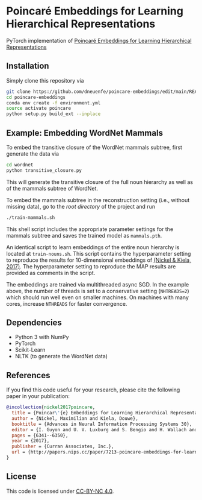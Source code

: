 * Poincaré Embeddings for Learning Hierarchical Representations

PyTorch implementation of [[https://papers.nips.cc/paper/7213-poincare-embeddings-for-learning-hierarchical-representations][Poincaré Embeddings for Learning Hierarchical Representations]]

[[file:wn-nouns.jpg]]

** Installation
Simply clone this repository via
#+BEGIN_SRC sh
  git clone https://github.com/dneuenfe/poincare-embeddings/edit/main/README.org
  cd poincare-embeddings
  conda env create -f environment.yml
  source activate poincare
  python setup.py build_ext --inplace
#+END_SRC

** Example: Embedding WordNet Mammals
To embed the transitive closure of the WordNet mammals subtree, first generate the data via
#+BEGIN_SRC sh
  cd wordnet
  python transitive_closure.py
#+END_SRC
This will generate the transitive closure of the full noun hierarchy as well as of the mammals subtree of WordNet.

To embed the mammals subtree in the reconstruction setting (i.e., without missing data), go to the /root directory/ of the project and run
#+BEGIN_SRC sh
  ./train-mammals.sh
#+END_SRC
This shell script includes the appropriate parameter settings for the mammals subtree and saves the trained model as =mammals.pth=.

An identical script to learn embeddings of the entire noun hierarchy is located at =train-nouns.sh=. This script contains the hyperparameter setting to reproduce the results for 10-dimensional embeddings of [[https://papers.nips.cc/paper/7213-poincare-embeddings-for-learning-hierarchical-representations][(Nickel & Kiela, 2017)]]. The hyperparameter setting to reproduce the MAP results are provided as comments in the script.

The embeddings are trained via multithreaded async SGD. In the example above, the number of threads is set to a conservative setting (=NHTREADS=2=) which should run well even on smaller machines. On machines with many cores, increase =NTHREADS= for faster convergence.

** Dependencies
- Python 3 with NumPy
- PyTorch
- Scikit-Learn
- NLTK (to generate the WordNet data)

** References
If you find this code useful for your research, please cite the following paper in your publication:
#+BEGIN_SRC bibtex
@incollection{nickel2017poincare,
  title = {Poincar\'{e} Embeddings for Learning Hierarchical Representations},
  author = {Nickel, Maximilian and Kiela, Douwe},
  booktitle = {Advances in Neural Information Processing Systems 30},
  editor = {I. Guyon and U. V. Luxburg and S. Bengio and H. Wallach and R. Fergus and S. Vishwanathan and R. Garnett},
  pages = {6341--6350},
  year = {2017},
  publisher = {Curran Associates, Inc.},
  url = {http://papers.nips.cc/paper/7213-poincare-embeddings-for-learning-hierarchical-representations.pdf}
}
#+END_SRC

** License
This code is licensed under [[https://creativecommons.org/licenses/by-nc/4.0/][CC-BY-NC 4.0]].

[[https://img.shields.io/badge/License-CC%20BY--NC%204.0-lightgrey.svg]]
